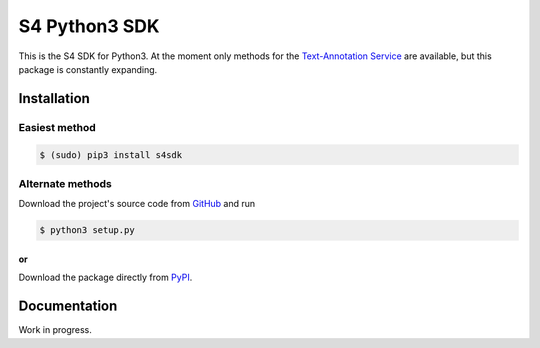 S4 Python3 SDK
=========================

.. image:: http://www.sirma.com/wp-content/uploads/2014/02/logo-companies-ontotext.png
    
.. image:: http://ontotext.com/wp-content/themes/ontotext/timthumb.php?src=http://ontotext.com/wp-content/uploads/2014/09/S4-semanticsuite.png&w=640&h=auto&zc=0
  :height:363px
  :width:640px
  :scale:30%

This is the S4 SDK for Python3. At the moment only methods for the `Text-Annotation Service
<http://docs.s4.ontotext.com/display/S4docs/Text+Analytics>`_ are available, but this package is constantly expanding.

Installation
------------

==============
Easiest method
==============

.. code-block:: bash
    
    $ (sudo) pip3 install s4sdk

=================
Alternate methods
=================

Download the project's source code from `GitHub <https://github.com/Ontotext-AD/S4/tree/master/Python-client>`_ and run 

.. code-block:: bash

    $ python3 setup.py

***************
or
***************

Download the package directly from `PyPI <https://pypi.python.org/pypi/s4sdk>`_.


Documentation
-------------

Work in progress.